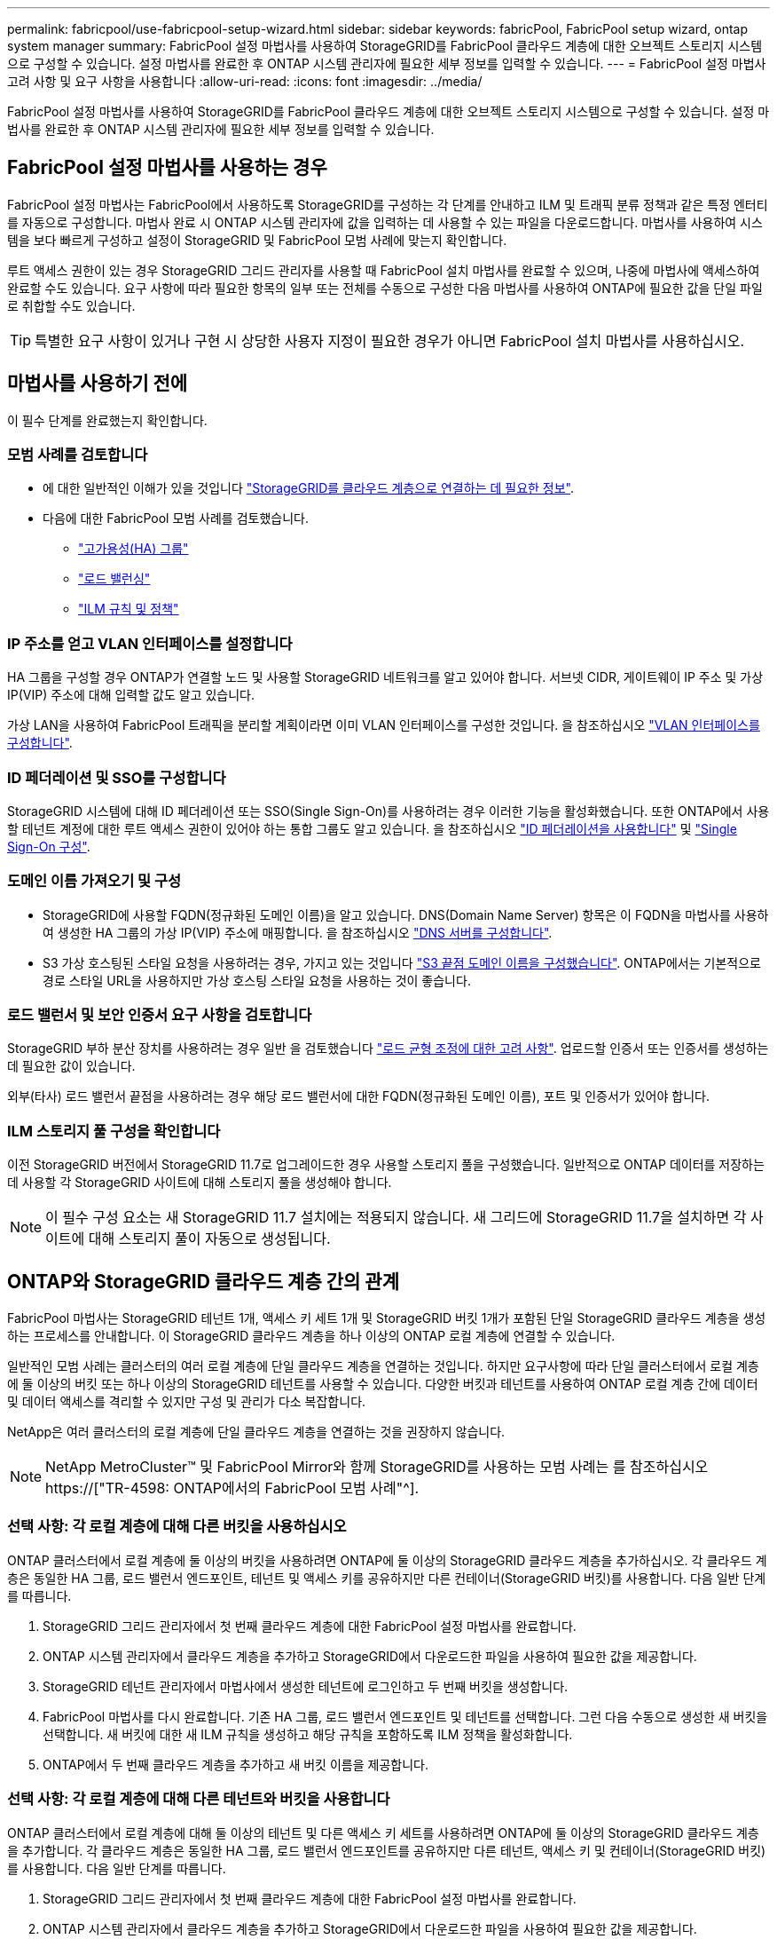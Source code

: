 ---
permalink: fabricpool/use-fabricpool-setup-wizard.html 
sidebar: sidebar 
keywords: fabricPool, FabricPool setup wizard, ontap system manager 
summary: FabricPool 설정 마법사를 사용하여 StorageGRID를 FabricPool 클라우드 계층에 대한 오브젝트 스토리지 시스템으로 구성할 수 있습니다. 설정 마법사를 완료한 후 ONTAP 시스템 관리자에 필요한 세부 정보를 입력할 수 있습니다. 
---
= FabricPool 설정 마법사 고려 사항 및 요구 사항을 사용합니다
:allow-uri-read: 
:icons: font
:imagesdir: ../media/


[role="lead"]
FabricPool 설정 마법사를 사용하여 StorageGRID를 FabricPool 클라우드 계층에 대한 오브젝트 스토리지 시스템으로 구성할 수 있습니다. 설정 마법사를 완료한 후 ONTAP 시스템 관리자에 필요한 세부 정보를 입력할 수 있습니다.



== FabricPool 설정 마법사를 사용하는 경우

FabricPool 설정 마법사는 FabricPool에서 사용하도록 StorageGRID를 구성하는 각 단계를 안내하고 ILM 및 트래픽 분류 정책과 같은 특정 엔터티를 자동으로 구성합니다. 마법사 완료 시 ONTAP 시스템 관리자에 값을 입력하는 데 사용할 수 있는 파일을 다운로드합니다. 마법사를 사용하여 시스템을 보다 빠르게 구성하고 설정이 StorageGRID 및 FabricPool 모범 사례에 맞는지 확인합니다.

루트 액세스 권한이 있는 경우 StorageGRID 그리드 관리자를 사용할 때 FabricPool 설치 마법사를 완료할 수 있으며, 나중에 마법사에 액세스하여 완료할 수도 있습니다. 요구 사항에 따라 필요한 항목의 일부 또는 전체를 수동으로 구성한 다음 마법사를 사용하여 ONTAP에 필요한 값을 단일 파일로 취합할 수도 있습니다.


TIP: 특별한 요구 사항이 있거나 구현 시 상당한 사용자 지정이 필요한 경우가 아니면 FabricPool 설치 마법사를 사용하십시오.



== 마법사를 사용하기 전에

이 필수 단계를 완료했는지 확인합니다.



=== 모범 사례를 검토합니다

* 에 대한 일반적인 이해가 있을 것입니다 link:information-needed-to-attach-storagegrid-as-cloud-tier.html["StorageGRID를 클라우드 계층으로 연결하는 데 필요한 정보"].
* 다음에 대한 FabricPool 모범 사례를 검토했습니다.
+
** link:best-practices-for-high-availability-groups.html["고가용성(HA) 그룹"]
** link:best-practices-for-load-balancing.html["로드 밸런싱"]
** link:best-practices-ilm.html["ILM 규칙 및 정책"]






=== IP 주소를 얻고 VLAN 인터페이스를 설정합니다

HA 그룹을 구성할 경우 ONTAP가 연결할 노드 및 사용할 StorageGRID 네트워크를 알고 있어야 합니다. 서브넷 CIDR, 게이트웨이 IP 주소 및 가상 IP(VIP) 주소에 대해 입력할 값도 알고 있습니다.

가상 LAN을 사용하여 FabricPool 트래픽을 분리할 계획이라면 이미 VLAN 인터페이스를 구성한 것입니다. 을 참조하십시오 link:../admin/configure-vlan-interfaces.html["VLAN 인터페이스를 구성합니다"].



=== ID 페더레이션 및 SSO를 구성합니다

StorageGRID 시스템에 대해 ID 페더레이션 또는 SSO(Single Sign-On)를 사용하려는 경우 이러한 기능을 활성화했습니다. 또한 ONTAP에서 사용할 테넌트 계정에 대한 루트 액세스 권한이 있어야 하는 통합 그룹도 알고 있습니다. 을 참조하십시오 link:../admin/using-identity-federation.html["ID 페더레이션을 사용합니다"] 및 link:../admin/configuring-sso.html["Single Sign-On 구성"].



=== 도메인 이름 가져오기 및 구성

* StorageGRID에 사용할 FQDN(정규화된 도메인 이름)을 알고 있습니다. DNS(Domain Name Server) 항목은 이 FQDN을 마법사를 사용하여 생성한 HA 그룹의 가상 IP(VIP) 주소에 매핑합니다. 을 참조하십시오 link:../fabricpool/configure-dns-server.html["DNS 서버를 구성합니다"].
* S3 가상 호스팅된 스타일 요청을 사용하려는 경우, 가지고 있는 것입니다 link:../admin/configuring-s3-api-endpoint-domain-names.html["S3 끝점 도메인 이름을 구성했습니다"]. ONTAP에서는 기본적으로 경로 스타일 URL을 사용하지만 가상 호스팅 스타일 요청을 사용하는 것이 좋습니다.




=== 로드 밸런서 및 보안 인증서 요구 사항을 검토합니다

StorageGRID 부하 분산 장치를 사용하려는 경우 일반 을 검토했습니다 link:../admin/managing-load-balancing.html["로드 균형 조정에 대한 고려 사항"]. 업로드할 인증서 또는 인증서를 생성하는 데 필요한 값이 있습니다.

외부(타사) 로드 밸런서 끝점을 사용하려는 경우 해당 로드 밸런서에 대한 FQDN(정규화된 도메인 이름), 포트 및 인증서가 있어야 합니다.



=== ILM 스토리지 풀 구성을 확인합니다

이전 StorageGRID 버전에서 StorageGRID 11.7로 업그레이드한 경우 사용할 스토리지 풀을 구성했습니다. 일반적으로 ONTAP 데이터를 저장하는 데 사용할 각 StorageGRID 사이트에 대해 스토리지 풀을 생성해야 합니다.


NOTE: 이 필수 구성 요소는 새 StorageGRID 11.7 설치에는 적용되지 않습니다. 새 그리드에 StorageGRID 11.7을 설치하면 각 사이트에 대해 스토리지 풀이 자동으로 생성됩니다.



== ONTAP와 StorageGRID 클라우드 계층 간의 관계

FabricPool 마법사는 StorageGRID 테넌트 1개, 액세스 키 세트 1개 및 StorageGRID 버킷 1개가 포함된 단일 StorageGRID 클라우드 계층을 생성하는 프로세스를 안내합니다. 이 StorageGRID 클라우드 계층을 하나 이상의 ONTAP 로컬 계층에 연결할 수 있습니다.

일반적인 모범 사례는 클러스터의 여러 로컬 계층에 단일 클라우드 계층을 연결하는 것입니다. 하지만 요구사항에 따라 단일 클러스터에서 로컬 계층에 둘 이상의 버킷 또는 하나 이상의 StorageGRID 테넌트를 사용할 수 있습니다. 다양한 버킷과 테넌트를 사용하여 ONTAP 로컬 계층 간에 데이터 및 데이터 액세스를 격리할 수 있지만 구성 및 관리가 다소 복잡합니다.

NetApp은 여러 클러스터의 로컬 계층에 단일 클라우드 계층을 연결하는 것을 권장하지 않습니다.


NOTE: NetApp MetroCluster™ 및 FabricPool Mirror와 함께 StorageGRID를 사용하는 모범 사례는 를 참조하십시오 https://["TR-4598: ONTAP에서의 FabricPool 모범 사례"^].



=== 선택 사항: 각 로컬 계층에 대해 다른 버킷을 사용하십시오

ONTAP 클러스터에서 로컬 계층에 둘 이상의 버킷을 사용하려면 ONTAP에 둘 이상의 StorageGRID 클라우드 계층을 추가하십시오. 각 클라우드 계층은 동일한 HA 그룹, 로드 밸런서 엔드포인트, 테넌트 및 액세스 키를 공유하지만 다른 컨테이너(StorageGRID 버킷)를 사용합니다. 다음 일반 단계를 따릅니다.

. StorageGRID 그리드 관리자에서 첫 번째 클라우드 계층에 대한 FabricPool 설정 마법사를 완료합니다.
. ONTAP 시스템 관리자에서 클라우드 계층을 추가하고 StorageGRID에서 다운로드한 파일을 사용하여 필요한 값을 제공합니다.
. StorageGRID 테넌트 관리자에서 마법사에서 생성한 테넌트에 로그인하고 두 번째 버킷을 생성합니다.
. FabricPool 마법사를 다시 완료합니다. 기존 HA 그룹, 로드 밸런서 엔드포인트 및 테넌트를 선택합니다. 그런 다음 수동으로 생성한 새 버킷을 선택합니다. 새 버킷에 대한 새 ILM 규칙을 생성하고 해당 규칙을 포함하도록 ILM 정책을 활성화합니다.
. ONTAP에서 두 번째 클라우드 계층을 추가하고 새 버킷 이름을 제공합니다.




=== 선택 사항: 각 로컬 계층에 대해 다른 테넌트와 버킷을 사용합니다

ONTAP 클러스터에서 로컬 계층에 대해 둘 이상의 테넌트 및 다른 액세스 키 세트를 사용하려면 ONTAP에 둘 이상의 StorageGRID 클라우드 계층을 추가합니다. 각 클라우드 계층은 동일한 HA 그룹, 로드 밸런서 엔드포인트를 공유하지만 다른 테넌트, 액세스 키 및 컨테이너(StorageGRID 버킷)를 사용합니다. 다음 일반 단계를 따릅니다.

. StorageGRID 그리드 관리자에서 첫 번째 클라우드 계층에 대한 FabricPool 설정 마법사를 완료합니다.
. ONTAP 시스템 관리자에서 클라우드 계층을 추가하고 StorageGRID에서 다운로드한 파일을 사용하여 필요한 값을 제공합니다.
. FabricPool 마법사를 다시 완료합니다. 기존 HA 그룹 및 로드 밸런서 엔드포인트를 선택합니다. 새 테넌트 및 버킷을 생성합니다. 새 버킷에 대한 새 ILM 규칙을 생성하고 해당 규칙을 포함하도록 ILM 정책을 활성화합니다.
. ONTAP에서 두 번째 클라우드 계층을 추가하고 새 액세스 키, 암호 키 및 버킷 이름을 제공합니다.

